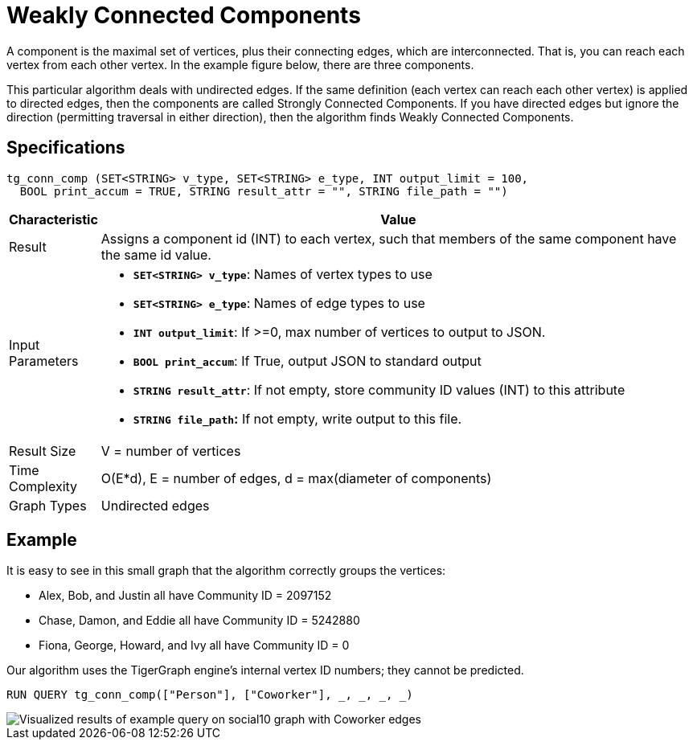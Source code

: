 = Weakly Connected Components

A component is the maximal set of vertices, plus their connecting edges, which are interconnected. That is, you can reach each vertex from each other vertex. In the example figure below, there are three components.

This particular algorithm deals with undirected edges. If the same definition (each vertex can reach each other vertex) is applied to directed edges, then the components are called Strongly Connected Components. If you have directed edges but ignore the direction (permitting traversal in either direction), then the algorithm finds Weakly Connected Components.

== Specifications

[source,gsql]
----
tg_conn_comp (SET<STRING> v_type, SET<STRING> e_type, INT output_limit = 100,
  BOOL print_accum = TRUE, STRING result_attr = "", STRING file_path = "")
----

[width="100%",cols="<5,<50%",options="header",]
|===
|*Characteristic* |Value
|Result |Assigns a component id (INT) to each vertex, such that members
of the same component have the same id value.

|Input Parameters a|
* *`+SET<STRING> v_type+`*: Names of vertex types to use
* *`+SET<STRING> e_type+`*: Names of edge types to use
* *`+INT output_limit+`*: If >=0, max number of vertices to output to
JSON.
* *`+BOOL print_accum+`*: If True, output JSON to standard output
* *`+STRING result_attr+`*: If not empty, store community ID values
(INT) to this attribute
* *`+STRING file_path+`:* If not empty, write output to this file.

|Result Size |V = number of vertices

|Time Complexity |O(E*d), E = number of edges, d = max(diameter of
components)

|Graph Types |Undirected edges
|===

== Example

It is easy to see in this small graph that the algorithm correctly groups the vertices:

* Alex, Bob, and Justin all have Community ID = 2097152
* Chase, Damon, and Eddie all have Community ID = 5242880
* Fiona, George, Howard, and Ivy all have Community ID = 0

Our algorithm uses the TigerGraph engine's internal vertex ID numbers; they cannot be predicted.

[source,gsql]
----
RUN QUERY tg_conn_comp(["Person"], ["Coworker"], _, _, _, _)
----

image::../../.gitbook/assets/conn_comp_result.png[Visualized results of example query on social10 graph with Coworker edges]
